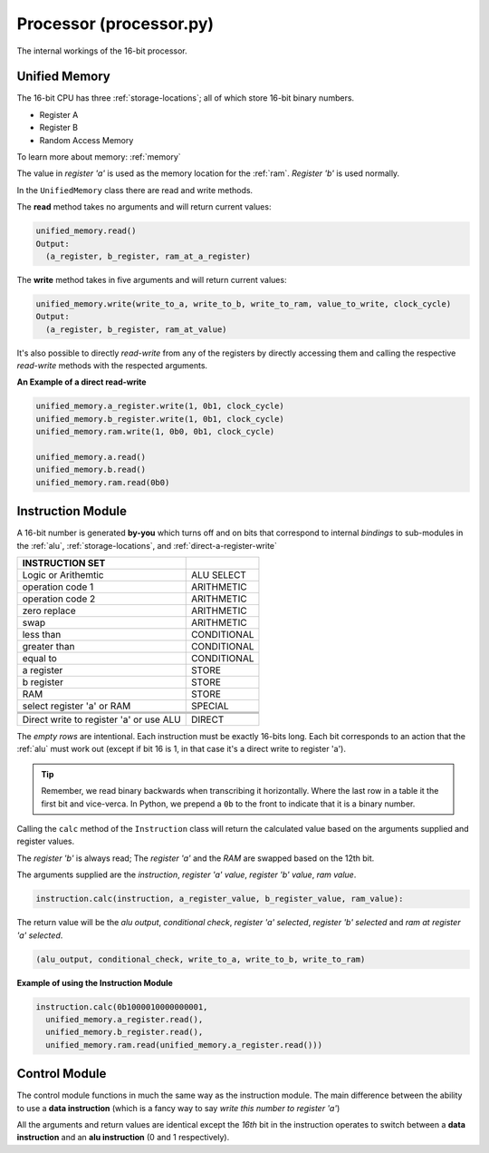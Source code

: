 Processor (processor.py)
========================

The internal workings of the 16-bit processor.

.. _unified-memory:

Unified Memory 
**************

The 16-bit CPU has three :ref:`storage-locations`; all of which store 16-bit binary
numbers.

- Register A 
- Register B
- Random Access Memory

To learn more about memory: :ref:`memory`

The value in `register 'a'` is used as the memory location for the :ref:`ram`.
`Register 'b'` is used normally.

In the ``UnifiedMemory`` class there are read and write methods.

The **read** method takes no arguments and will return current values:

.. code-block::

   unified_memory.read()
   Output:
     (a_register, b_register, ram_at_a_register)

The **write** method takes in five arguments and will return current values:

.. code-block::

   unified_memory.write(write_to_a, write_to_b, write_to_ram, value_to_write, clock_cycle)
   Output:
     (a_register, b_register, ram_at_value)

It's also possible to directly *read-write* from any of the registers by directly
accessing them and calling the respective *read-write* methods with the respected
arguments.

**An Example of a direct read-write**

.. code-block::

  unified_memory.a_register.write(1, 0b1, clock_cycle)
  unified_memory.b_register.write(1, 0b1, clock_cycle)
  unified_memory.ram.write(1, 0b0, 0b1, clock_cycle)

  unified_memory.a.read()
  unified_memory.b.read()
  unified_memory.ram.read(0b0)

.. _processor-instruction-module:

Instruction Module
******************

A 16-bit number is generated **by-you** which turns off and on bits
that correspond to internal `bindings` to sub-modules in the :ref:`alu`,
:ref:`storage-locations`, and :ref:`direct-a-register-write`

+-----------------------------------------+------------+
| INSTRUCTION SET                         |            |
+=========================================+============+
| Logic or Arithemtic                     | ALU SELECT |
+-----------------------------------------+------------+
| operation code 1                        | ARITHMETIC |
+-----------------------------------------+------------+
| operation code 2                        | ARITHMETIC |
+-----------------------------------------+------------+
| zero replace                            | ARITHMETIC |
+-----------------------------------------+------------+
| swap                                    | ARITHMETIC |
+-----------------------------------------+------------+
| less than                               | CONDITIONAL|
+-----------------------------------------+------------+
| greater than                            | CONDITIONAL|
+-----------------------------------------+------------+
| equal to                                | CONDITIONAL|
+-----------------------------------------+------------+
| a register                              | STORE      |
+-----------------------------------------+------------+
| b register                              | STORE      |
+-----------------------------------------+------------+
| RAM                                     | STORE      |
+-----------------------------------------+------------+
| select register 'a' or RAM              | SPECIAL    |
+-----------------------------------------+------------+
|                                         |            |
+-----------------------------------------+------------+
|                                         |            |
+-----------------------------------------+------------+
|                                         |            |
+-----------------------------------------+------------+
| Direct write to register 'a' or use ALU | DIRECT     |
+-----------------------------------------+------------+

The *empty rows* are intentional. Each instruction must be exactly
16-bits long. Each bit corresponds to an action that the :ref:`alu`
must work out (except if bit 16 is 1, in that case it's a direct write
to register 'a').

.. TIP::
   Remember, we read binary backwards when transcribing it horizontally.
   Where the last row in a table it the first bit and vice-verca. In Python,
   we prepend a ``0b`` to the front to indicate that it is a binary number.


Calling the ``calc`` method of the ``Instruction`` class will return the calculated
value based on the arguments supplied and register values.

The `register 'b'` is always read; The `register 'a'` and the `RAM` are swapped
based on the 12th bit.

The arguments supplied are the *instruction*, *register 'a' value*, *register 'b' value*, *ram value*.

.. code-block::

    instruction.calc(instruction, a_register_value, b_register_value, ram_value):

The return value will be the *alu output*, *conditional check*, *register 'a' selected*,
*register 'b' selected* and *ram at register 'a' selected*.

.. code-block::

   (alu_output, conditional_check, write_to_a, write_to_b, write_to_ram)

**Example of using the Instruction Module**

.. code-block::

   instruction.calc(0b1000010000000001,
     unified_memory.a_register.read(),
     unified_memory.b_register.read(),
     unified_memory.ram.read(unified_memory.a_register.read()))

.. _processor-control-module:

Control Module
**************

The control module functions in much the same way as the instruction module.
The main difference between the ability to use a **data instruction** (which
is a fancy way to say `write this number to register 'a'`)

All the arguments and return values are identical except the *16th* bit in 
the instruction operates to switch between a **data instruction** and an
**alu instruction** (0 and 1 respectively).
